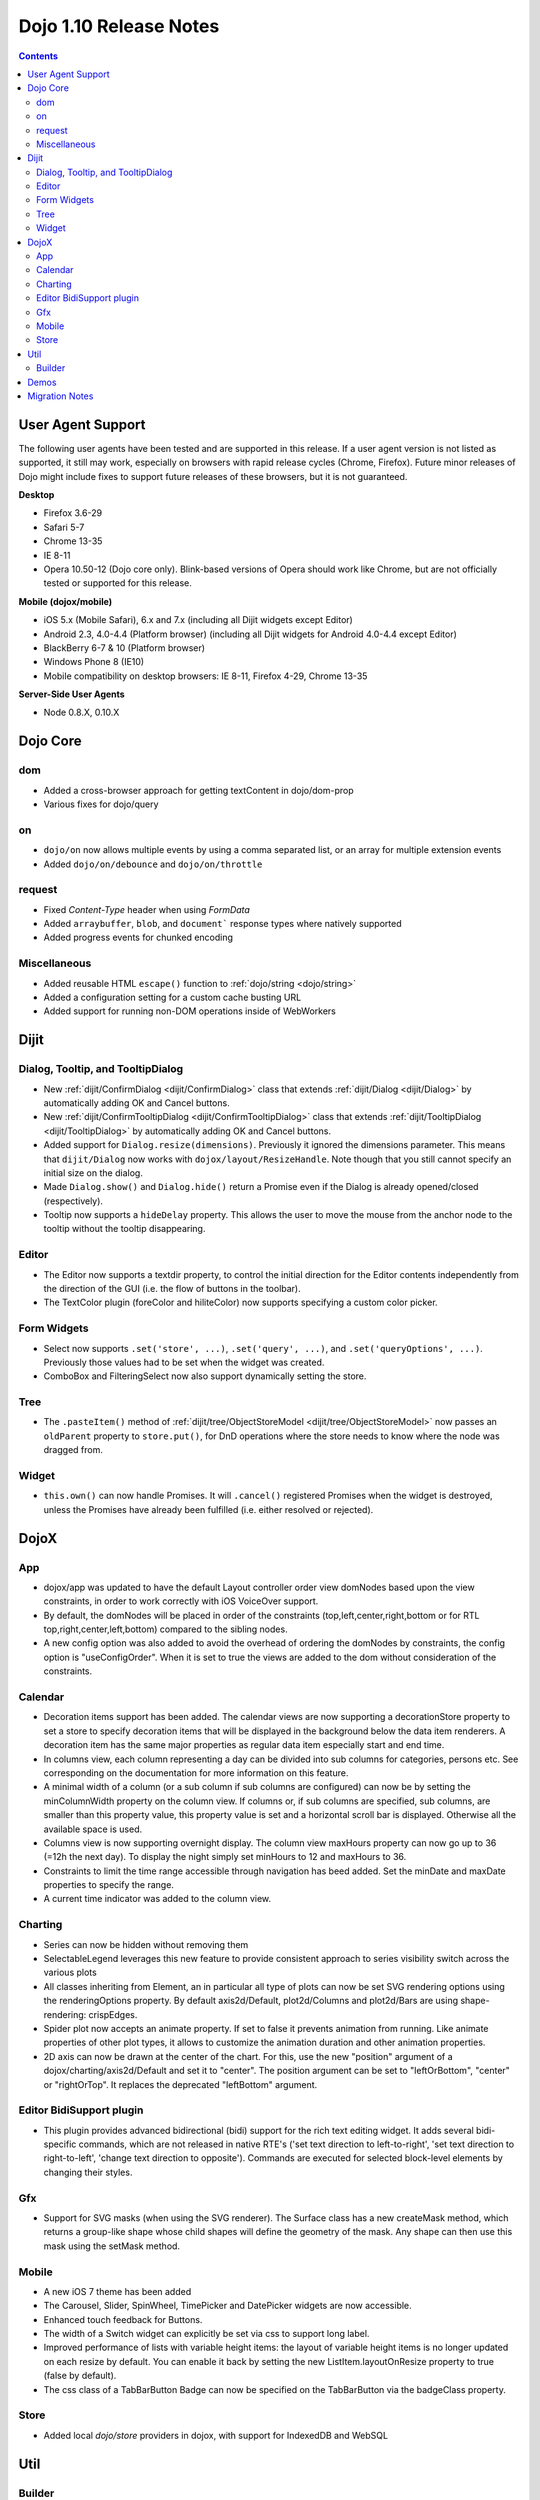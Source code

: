 .. _releasenotes/1.10:

=======================
Dojo 1.10 Release Notes
=======================

.. contents ::
   :depth: 3

User Agent Support
==================

The following user agents have been tested and are supported in this release. If a user agent version is not listed as 
supported, it still may work, especially on browsers with rapid release cycles (Chrome, Firefox). Future minor releases
of Dojo might include fixes to support future releases of these browsers, but it is not guaranteed.

**Desktop**

* Firefox 3.6-29

* Safari 5-7

* Chrome 13-35

* IE 8-11

* Opera 10.50-12 (Dojo core only). Blink-based versions of Opera should work like Chrome, but are not officially tested or supported for this release.

**Mobile (dojox/mobile)**

* iOS 5.x (Mobile Safari), 6.x and 7.x (including all Dijit widgets except Editor)

* Android 2.3, 4.0-4.4 (Platform browser) (including all Dijit widgets for Android 4.0-4.4 except Editor)

* BlackBerry 6-7 & 10 (Platform browser)

* Windows Phone 8 (IE10)

* Mobile compatibility on desktop browsers: IE 8-11, Firefox 4-29, Chrome 13-35


**Server-Side User Agents**

* Node 0.8.X, 0.10.X

Dojo Core
=========

dom
---
* Added a cross-browser approach for getting textContent in dojo/dom-prop
* Various fixes for dojo/query

on
--

* ``dojo/on`` now allows multiple events by using a comma separated list, or an array for multiple extension events
* Added ``dojo/on/debounce`` and ``dojo/on/throttle``

request
-------

* Fixed `Content-Type` header when using `FormData`
* Added ``arraybuffer``, ``blob``, and ``document``` response types where natively supported
* Added progress events for chunked encoding

Miscellaneous
-------------
* Added reusable HTML ``escape()`` function to :ref:`dojo/string <dojo/string>`
* Added a configuration setting for a custom cache busting URL
* Added support for running non-DOM operations inside of WebWorkers

Dijit
=====

Dialog, Tooltip, and TooltipDialog
----------------------------------
* New :ref:`dijit/ConfirmDialog <dijit/ConfirmDialog>` class that extends :ref:`dijit/Dialog <dijit/Dialog>`
  by automatically adding OK and Cancel buttons.
* New :ref:`dijit/ConfirmTooltipDialog <dijit/ConfirmTooltipDialog>` class that extends
  :ref:`dijit/TooltipDialog <dijit/TooltipDialog>` by automatically adding OK and Cancel buttons.
* Added support for ``Dialog.resize(dimensions)``.  Previously it ignored the dimensions parameter.
  This means that ``dijit/Dialog`` now works with ``dojox/layout/ResizeHandle``.
  Note though that you still cannot specify an initial size on the dialog.
* Made ``Dialog.show()`` and ``Dialog.hide()`` return a Promise even if the Dialog is already
  opened/closed (respectively).
* Tooltip now supports a ``hideDelay`` property.  This allows the user to move the mouse
  from the anchor node to the tooltip without the tooltip disappearing.


Editor
------
* The Editor now supports a textdir property, to control the initial direction for the Editor contents
  independently from the direction of the GUI (i.e. the flow of buttons in the toolbar).
* The TextColor plugin (foreColor and hiliteColor) now supports specifying a custom color picker.

Form Widgets
------------
* Select now supports ``.set('store', ...)``, ``.set('query', ...)``, and ``.set('queryOptions', ...)``.
  Previously those values had to be set when the widget was created.
* ComboBox and FilteringSelect now also support dynamically setting the store.

Tree
----
* The ``.pasteItem()`` method of :ref:`dijit/tree/ObjectStoreModel <dijit/tree/ObjectStoreModel>` now passes an
  ``oldParent`` property to ``store.put()``, for DnD operations where the store needs to know where the node
  was dragged from.

Widget
------
* ``this.own()`` can now handle Promises.  It will ``.cancel()`` registered Promises when the widget is destroyed,
  unless the Promises have already been fulfilled (i.e. either resolved or rejected).


DojoX
=====

App
---
* dojox/app was updated to have the default Layout controller order view domNodes based upon the view constraints, in order to work correctly with iOS VoiceOver support.
* By default, the domNodes will be placed in order of the constraints (top,left,center,right,bottom or for RTL top,right,center,left,bottom) compared to the sibling nodes.
* A new config option was also added to avoid the overhead of ordering the domNodes by  constraints, the config option is "useConfigOrder". When it is set to true the views are added to the dom without consideration of the constraints.

Calendar
--------
* Decoration items support has been added. The calendar views are now supporting a decorationStore property to set a store to specify decoration items that will be displayed in the background below the data item renderers. A decoration item has the same major properties as regular data item especially start and end time.
* In columns view, each column representing a day can be divided into sub columns for categories, persons etc. See corresponding on the documentation for more information on this feature.
* A minimal width of a column (or a sub column if sub columns are configured) can now be by setting the minColumnWidth property on the column view. If columns or, if sub columns are specified, sub columns, are smaller than this property value, this property value is set and a horizontal scroll bar is displayed. Otherwise all the available space is used.
* Columns view is now supporting overnight display. The column view maxHours property can now go up to 36 (=12h the next day). To display the night simply set minHours to 12 and maxHours to 36.
* Constraints to limit the time range accessible through navigation has beed added. Set the minDate and maxDate properties to specify the range.
* A current time indicator was added to the column view.

Charting
--------
* Series can now be hidden without removing them
* SelectableLegend leverages this new feature to provide consistent approach to series visibility switch across the various plots
* All classes inheriting from Element, an in particular all type of plots can now be set SVG rendering options using the renderingOptions property. By default axis2d/Default, plot2d/Columns and plot2d/Bars are using shape-rendering: crispEdges.
* Spider plot now accepts an animate property. If set to false it prevents animation from running. Like animate properties of other plot types, it allows to customize the animation duration and other animation properties.
* 2D axis can now be drawn at the center of the chart. For this, use the new "position" argument of a dojox/charting/axis2d/Default and set it to "center". The position argument can be set to "leftOrBottom", "center" or "rightOrTop". It replaces the deprecated "leftBottom" argument.

Editor BidiSupport plugin
-------------------------
* This plugin provides advanced bidirectional (bidi) support for the rich text editing widget. It adds several bidi-specific commands, which are not released in native RTE's ('set text direction to left-to-right', 'set text direction to right-to-left', 'change text direction to opposite'). Commands are executed for selected block-level elements by changing their styles.

Gfx
---
* Support for SVG masks (when using the SVG renderer). The Surface class has a new createMask method, which returns a group-like shape whose child shapes will define the geometry of the mask. Any shape can then use this mask using the setMask method.

Mobile
------
* A new iOS 7 theme has been added
* The Carousel, Slider, SpinWheel, TimePicker and DatePicker widgets are now accessible.
* Enhanced touch feedback for Buttons.
* The width of a Switch widget can explicitly be set via css to support long label.
* Improved performance of lists with variable height items: the layout of variable height items is no longer updated on each resize by default. You can enable it back by setting the new ListItem.layoutOnResize property to true (false by default).
* The css class of a TabBarButton Badge can now be specified on the TabBarButton via the badgeClass property.

Store
-----
* Added local `dojo/store` providers in dojox, with support for IndexedDB and WebSQL


Util
====

Builder
-------
Added support for uglify-js 2.x builder. To use uglify-js 2.x, just upgrade from 1.x. If optimizeOptions is used, some of the options may need to be changed to match uglify-js 2.x naming, see `Uglilfy 2 documentation <https://github.com/mishoo/UglifyJS2>`_ on the new options available.

In addition, multiple processes will be used while running uglify builder. In previous versions, only one CPU core is being used.

Demos
=====

Migration Notes
===============

* In IE 9 and 10 with standards mode, you can no longer focus input’s inside a region where you called setSelectable(reg, false)
